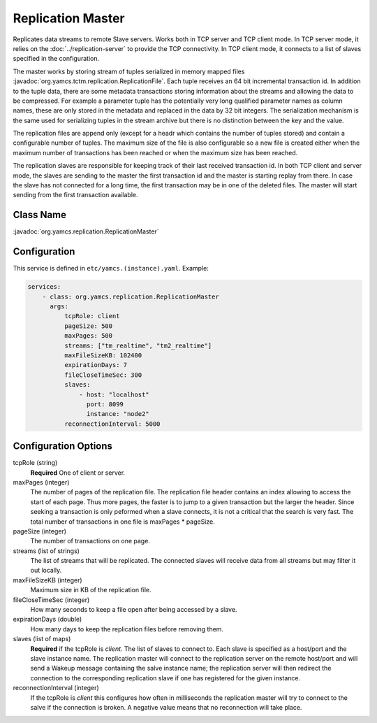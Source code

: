 Replication Master
==================


Replicates data streams to remote Slave servers. Works both in TCP server and TCP client mode. In TCP server mode, it relies on the :doc:`../replication-server` to provide the TCP connectivity. 
In TCP client mode, it connects to a list of slaves specified in the configuration.

The master works by storing stream of tuples serialized in memory mapped files :javadoc:`org.yamcs.tctm.replication.ReplicationFile`. Each tuple receives an 64 bit incremental transaction id. In addition to the tuple data, there are some metadata transactions storing information about the streams and allowing the data to be compressed. For example a parameter tuple has the potentially very long qualified parameter names as column names, these are only stored in the metadata and replaced in the data by 32 bit integers. The serialization mechanism is the same used for serializing tuples in the stream archive but there is no distinction between the key and the value.

The replication files are append only (except for a headr which contains the number of tuples stored) and contain a configurable number of tuples. The maximum size of the file is also configurable so a new file is created either when the maximum number of transactions has been reached or when the maximum size has been reached.

The replication slaves are responsible for keeping track of their last received transaction id. In both TCP client and server mode, the slaves are sending to the master the first transaction id and the master is starting replay from there. In case the slave has not connected for a long time, the first transaction may be in one of the deleted files. The master will start sending from the first transaction available.


Class Name
----------

:javadoc:`org.yamcs.replication.ReplicationMaster`


Configuration
-------------

This service is defined in ``etc/yamcs.(instance).yaml``. Example:

.. code-block:: yaml

  services:
      - class: org.yamcs.replication.ReplicationMaster
        args:
            tcpRole: client
            pageSize: 500
            maxPages: 500
            streams: ["tm_realtime", "tm2_realtime"]
            maxFileSizeKB: 102400
            expirationDays: 7
            fileCloseTimeSec: 300
            slaves:
                - host: "localhost"
                  port: 8099
                  instance: "node2"
            reconnectionInterval: 5000

              
Configuration Options
---------------------

tcpRole  (string)
    **Required** One of client or server.

maxPages (integer)
    The number of pages of the replication file. The replication file header contains an index allowing to access the start of each page. Thus more pages, the faster is to jump to a given transaction but the larger the header. Since seeking a transaction is only peformed when a slave connects, it is not a critical that the search is very fast. The total number of transactions in one file is maxPages * pageSize.

pageSize (integer)
    The number of transactions on one page. 
 
streams (list of strings)
    The list of streams that will be replicated. The connected slaves will receive data from all streams but may filter it out locally.
    
maxFileSizeKB (integer)
    Maximum size in KB of the replication file.
 
fileCloseTimeSec (integer)
    How many seconds to keep a file open after being accessed by a slave.

expirationDays (double)
    How many days to keep the replication files before removing them.
 
 
slaves (list of maps)
    **Required** if the tcpRole is `client`. The list of slaves to connect to. Each slave is specified as a host/port and the slave instance name. The replication master will connect to the replication server on the remote host/port and will send a Wakeup message containing the salve instance name; the replication server will then redirect the connection to the corresponding replication slave if one has registered for the given instance.

reconnectionInterval (integer)
    If the tcpRole is `client` this configures how often in milliseconds the replication master will try to connect to the salve if the connection is broken. A negative value means that no reconnection will take place.
               
